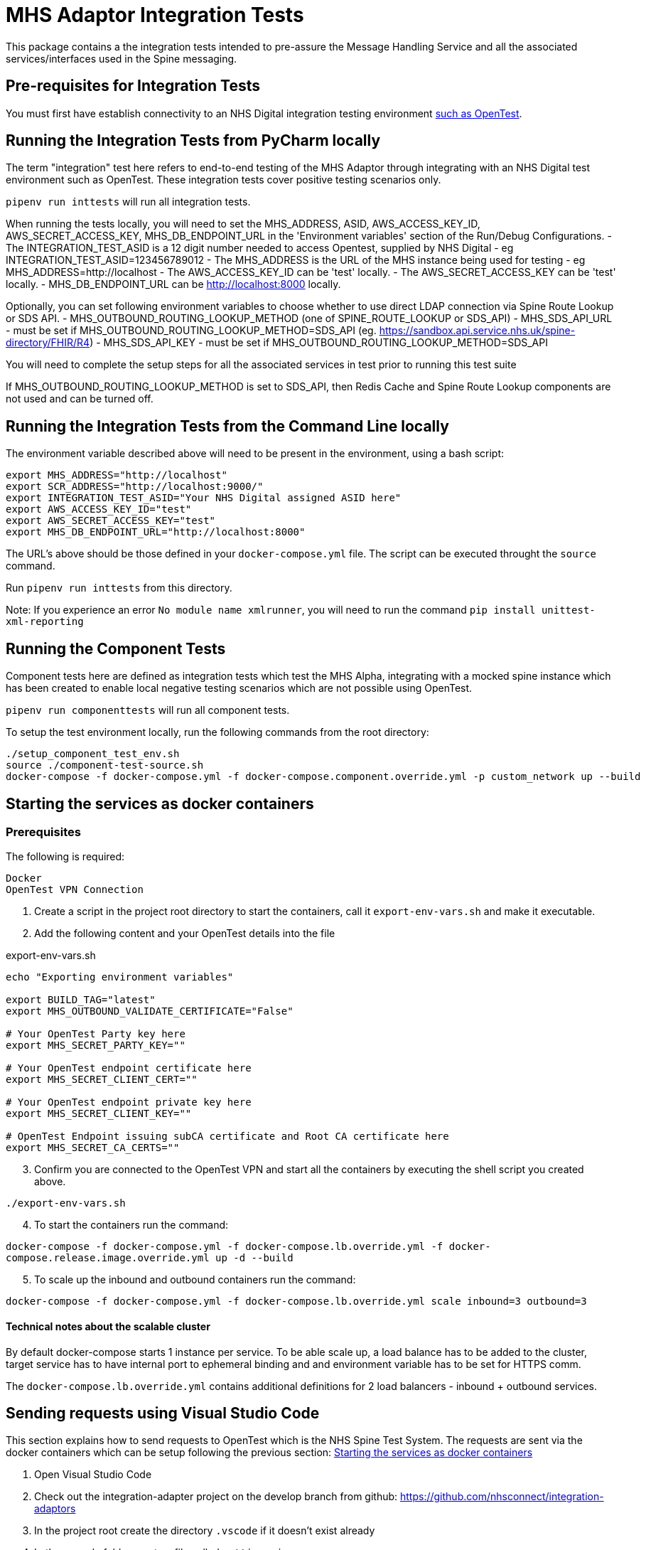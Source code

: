 = MHS Adaptor Integration Tests

This package contains a the integration tests intended to pre-assure the Message Handling Service and all the
associated services/interfaces used in the Spine messaging. 

== Pre-requisites for Integration Tests

You must first have establish connectivity to an NHS Digital integration testing environment link:../../setup-opentest.md[such as OpenTest].

== Running the Integration Tests from PyCharm locally

The term "integration" test here refers to end-to-end testing of the MHS Adaptor through integrating with an NHS Digital
test environment such as OpenTest. These integration tests cover positive testing scenarios
only.

`pipenv run inttests` will run all integration tests.

When running the tests locally, you will need to set the MHS_ADDRESS, ASID, AWS_ACCESS_KEY_ID, AWS_SECRET_ACCESS_KEY, MHS_DB_ENDPOINT_URL in the 'Environment variables' section of
 the Run/Debug Configurations.
- The INTEGRATION_TEST_ASID is a 12 digit number needed to access Opentest, supplied by NHS Digital
 - eg INTEGRATION_TEST_ASID=123456789012
- The MHS_ADDRESS is the URL of the MHS instance being used for testing
 - eg MHS_ADDRESS=http://localhost
- The AWS_ACCESS_KEY_ID can be 'test' locally.
- The AWS_SECRET_ACCESS_KEY can be 'test' locally.
- MHS_DB_ENDPOINT_URL can be http://localhost:8000 locally.

Optionally, you can set following environment variables to choose whether to use direct LDAP connection via Spine Route Lookup or SDS API.
- MHS_OUTBOUND_ROUTING_LOOKUP_METHOD (one of SPINE_ROUTE_LOOKUP or SDS_API)
- MHS_SDS_API_URL - must be set if MHS_OUTBOUND_ROUTING_LOOKUP_METHOD=SDS_API (eg. https://sandbox.api.service.nhs.uk/spine-directory/FHIR/R4)
- MHS_SDS_API_KEY - must be set if MHS_OUTBOUND_ROUTING_LOOKUP_METHOD=SDS_API

You will need to complete the setup steps for all the associated services in test prior to running this test suite

If MHS_OUTBOUND_ROUTING_LOOKUP_METHOD is set to SDS_API, then Redis Cache and Spine Route Lookup components are not used and can be turned off.

== Running the Integration Tests from the Command Line locally

The environment variable described above will need to be present in the environment, using a bash script:

[source,bash]
----
export MHS_ADDRESS="http://localhost"
export SCR_ADDRESS="http://localhost:9000/"
export INTEGRATION_TEST_ASID="Your NHS Digital assigned ASID here"
export AWS_ACCESS_KEY_ID="test"
export AWS_SECRET_ACCESS_KEY="test"
export MHS_DB_ENDPOINT_URL="http://localhost:8000"

----

The URL's above should be those defined in your `docker-compose.yml` file. The script can be executed throught the `source` command.

Run `pipenv run inttests` from this directory.

Note:
If you experience an error `No module name xmlrunner`, you will need to run the command `pip install unittest-xml-reporting`

== Running the Component Tests

Component tests here are defined as integration tests which test the MHS Alpha, integrating with a mocked spine instance
which has been created to enable local negative testing scenarios which are not possible using OpenTest.

`pipenv run componenttests` will run all component tests.

To setup the test environment locally, run the following commands from the root directory:

[source,bash]
----
./setup_component_test_env.sh
source ./component-test-source.sh
docker-compose -f docker-compose.yml -f docker-compose.component.override.yml -p custom_network up --build
----

== Starting the services as docker containers

=== Prerequisites

The following is required:

 Docker
 OpenTest VPN Connection

. Create a script in the project root directory to start the containers, call it `export-env-vars.sh` and make it executable.

. Add the following content and your OpenTest details into the file

.export-env-vars.sh
[source,bash]
----
echo "Exporting environment variables"

export BUILD_TAG="latest"
export MHS_OUTBOUND_VALIDATE_CERTIFICATE="False"

# Your OpenTest Party key here
export MHS_SECRET_PARTY_KEY=""

# Your OpenTest endpoint certificate here
export MHS_SECRET_CLIENT_CERT=""

# Your OpenTest endpoint private key here
export MHS_SECRET_CLIENT_KEY=""

# OpenTest Endpoint issuing subCA certificate and Root CA certificate here
export MHS_SECRET_CA_CERTS=""
----
[start=3]
. Confirm you are connected to the OpenTest VPN and start all the containers by executing the shell script you created above.

`./export-env-vars.sh`

[start=4]
. To start the containers run the command:

`docker-compose -f docker-compose.yml -f docker-compose.lb.override.yml -f docker-compose.release.image.override.yml up -d --build`

[start=5]

. To scale up the inbound and outbound containers run the command:

`docker-compose -f docker-compose.yml -f docker-compose.lb.override.yml scale inbound=3 outbound=3`

==== Technical notes about the scalable cluster

By default docker-compose starts 1 instance per service.
To be able scale up, a load balance has to be added to the cluster,
target service has to have internal port to ephemeral binding
and and environment variable has to be set for HTTPS comm.

The `docker-compose.lb.override.yml` contains additional definitions for 2 load balancers - inbound + outbound services.

== Sending requests using Visual Studio Code
This section explains how to send requests to OpenTest which is the NHS Spine Test System.
The requests are sent via the docker containers which can be setup following the previous section: <<Starting the services as docker containers>>

. Open Visual Studio Code
. Check out the integration-adapter project on the develop branch from github: https://github.com/nhsconnect/integration-adaptors
. In the project root create the directory `.vscode` if it doesn't exist already
. In the .vscode folder create a file called `settings.json`
. Add the information below to the `settings.json` file
[source,json]
----
{
    "python.pythonPath": "/usr/local/bin/python3",
    "workbench.settings.editor": "json",
    "workbench.settings.useSplitJSON": true,
    "rest-client.environmentVariables": {
        "$shared": {},
        "$sample_mhs_environment": {
            "BASE_URL": "http://localhost",
                        "INBOUND-PORT": "8082",
                        "OUTBOUND-PORT": "80",
                        "ROUTE-LOOKUP-PORT": "8088",
                        "FAKE-SPINE-PORT": "8091",
                        "ASID": "9XXXXXXXXXXX",
                        "PARTY-KEY": "A9XXXX-XXXXXXX"
        }
    }
}
----
. Navigate the code directories to the requests: `/http-client/mhs/outbound`
. Navigate to the folder of the message pattern type you wish to run a request for and open a request .http file
. In the bottom right corner of Visual Studio Code click `No Environment` and select `$sample_mhs_environment`
. Change the data `@PATIENT_NHS_NUMBER` to be a number which is valid in OpenTest. A correct number can be found in the
correct integration test for the same message pattern type.

The integration tests can be found in `/integration-tests/integration_tests/integration_tests/end_to_end_tests`
[start=10]
. Click the `Send Request` link which can be found inside the .http file request

== Running integration tests against fake components

Run `fake_spine` and `fake_spineroutelookup` as if running component tests
Run `inbound` and `outbound` with the `all_component_test_env.yaml` configuration (same as of running component tests)
Run the integration tests using the `all_component_test_env.yaml` instead of the normal integration test configuration.

== Fake Spine request / response delays

There are two environment variables that can control how quickly Fake Spine responds:

* `FAKE_SPINE_OUTBOUND_DELAY_MS` (default: 0) controls the minimum time the service will take to handle each outbound request
* `FAKE_SPINE_INBOUND_DELAY_MS` (default: 0) controls how much time after the outbound request completes that the service will send the asynchronous inbound response